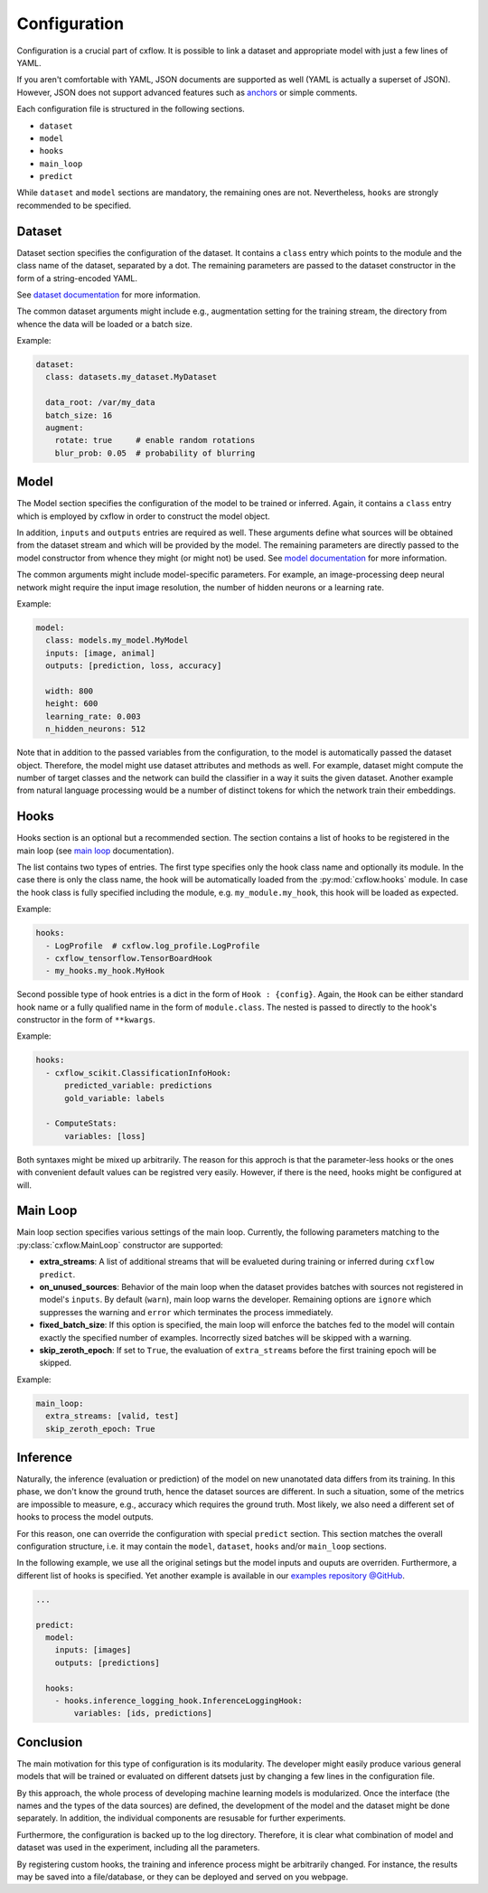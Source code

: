 Configuration
*************

Configuration is a crucial part of cxflow.
It is possible to link a dataset and appropriate model with just a few lines of YAML.

If you aren't comfortable with YAML, JSON documents are supported as well (YAML 
is actually a superset of JSON).
However, JSON does not support advanced features such as `anchors <https://learnxinyminutes.com/docs/yaml/>`_
or simple comments.

Each configuration file is structured in the following sections.

- ``dataset``
- ``model``
- ``hooks``
- ``main_loop``
- ``predict``

While ``dataset`` and ``model`` sections are mandatory, the remaining ones are not.
Nevertheless, ``hooks`` are strongly recommended to be specified.

Dataset
=======

Dataset section specifies the configuration of the dataset.
It contains a ``class`` entry which points to the module and the class name of the dataset, separated
by a dot.
The remaining parameters are passed to the dataset constructor in the form of a string-encoded YAML.

See `dataset documentation <dataset.html>`_ for more information.

The common dataset arguments might include e.g., augmentation setting for the training stream,
the directory from whence the data will be loaded or a batch size.

Example:

.. code-block:: yaml

    dataset:
      class: datasets.my_dataset.MyDataset

      data_root: /var/my_data
      batch_size: 16
      augment:
        rotate: true     # enable random rotations
        blur_prob: 0.05  # probability of blurring

Model
=====

The Model section specifies the configuration of the model to be trained or inferred.
Again, it contains a ``class`` entry which is employed by cxflow in order to construct the model object.

In addition, ``inputs`` and ``outputs`` entries are required as well.
These arguments define what sources will be obtained from the dataset stream and which will
be provided by the model.
The remaining parameters are directly passed to the model constructor from whence they might
(or might not) be used. See `model documentation <model.html>`_ for more information.

The common arguments might include model-specific parameters.
For example, an image-processing deep neural network might require the input image resolution,
the number of hidden neurons or a learning rate.

Example:

.. code-block:: yaml

    model:
      class: models.my_model.MyModel
      inputs: [image, animal]
      outputs: [prediction, loss, accuracy]

      width: 800
      height: 600
      learning_rate: 0.003
      n_hidden_neurons: 512

Note that in addition to the passed variables from the configuration, to the model is automatically
passed the dataset object.
Therefore, the model might use dataset attributes and methods as well.
For example, dataset might compute the number of target classes and the network can build the
classifier in a way it suits the given dataset.
Another example from natural language processing would be a number of distinct tokens for which the network
train their embeddings.

Hooks
=====

Hooks section is an optional but a recommended section.
The section contains a list of hooks to be registered in the main loop (see
`main loop <main_loop.html>`_ documentation).

The list contains two types of entries.
The first type specifies only the hook class name and optionally its module.
In the case there is only the class name, the hook will be automatically
loaded from the :py:mod:`cxflow.hooks` module.
In case the hook class is fully specified including the module, e.g. ``my_module.my_hook``,
this hook will be loaded as expected.

Example:

.. code-block:: yaml

    hooks:
      - LogProfile  # cxflow.log_profile.LogProfile
      - cxflow_tensorflow.TensorBoardHook
      - my_hooks.my_hook.MyHook

Second possible type of hook entries is a dict in the form of ``Hook : {config}``.
Again, the ``Hook`` can be either standard hook name or a fully qualified name in the
form of ``module.class``.
The nested is passed to directly to the hook's constructor in the form of ``**kwargs``.

Example:

.. code-block:: yaml

    hooks:
      - cxflow_scikit.ClassificationInfoHook:
          predicted_variable: predictions
          gold_variable: labels

      - ComputeStats:
          variables: [loss]

Both syntaxes might be mixed up arbitrarily.
The reason for this approch is that the parameter-less hooks or the ones with convenient
default values can be registred very easily.
However, if there is the need, hooks might be configured at will.

Main Loop
=========

Main loop section specifies various settings of the main loop.
Currently, the following parameters matching to the :py:class:`cxflow.MainLoop` constructor are supported:

- **extra_streams**: A list of additional streams that will be evalueted during training or inferred during ``cxflow predict``.
- **on_unused_sources**: Behavior of the main loop when the dataset provides batches with sources not registered in model's ``inputs``. By default (``warn``), main loop warns the developer. Remaining options are ``ignore`` which suppresses the warning and ``error`` which terminates the process immediately.
- **fixed_batch_size**: If this option is specified, the main loop will enforce the batches fed to the model will contain exactly the specified number of examples. Incorrectly sized batches will be skipped with a warning.
- **skip_zeroth_epoch**: If set to ``True``, the evaluation of ``extra_streams`` before the first training epoch will be skipped.

Example:

.. code-block:: yaml

    main_loop:
      extra_streams: [valid, test]
      skip_zeroth_epoch: True

Inference
=========

Naturally, the inference (evaluation or prediction) of the model on new unanotated data differs from its training.
In this phase, we don't know the ground truth, hence the dataset sources are different.
In such a situation, some of the metrics are impossible to measure, e.g., accuracy which requires the
ground truth. Most likely, we also need a different set of hooks to process the model outputs.

For this reason, one can override the configuration with special ``predict`` section.
This section matches the overall configuration structure, i.e. it may contain the
``model``, ``dataset``, ``hooks`` and/or  ``main_loop`` sections.

In the following example, we use all the original setings but the model inputs and ouputs are overriden. Furthermore,
a different list of hooks is specified. Yet another example is available in our
`examples repository @GitHub <https://github.com/Cognexa/cxflow-examples/tree/master/imdb>`_.

.. code-block:: yaml

    ...

    predict:
      model:
        inputs: [images]
        outputs: [predictions]

      hooks:
        - hooks.inference_logging_hook.InferenceLoggingHook:
            variables: [ids, predictions]

Conclusion
==========

The main motivation for this type of configuration is its modularity.
The developer might easily produce various general models that will be trained or evaluated
on different datsets just by changing a few lines in the configuration file.

By this approach, the whole process of developing machine learning models is modularized.
Once the interface (the names and the types of the data sources) are defined, the development
of the model and the dataset might be done separately.
In addition, the individual components are resusable for further experiments.

Furthermore, the configuration is backed up to the log directory.
Therefore, it is clear what combination of model and dataset was used in the experiment,
including all the parameters.

By registering custom hooks, the training and inference process might be arbitrarily
changed. For instance, the results may be saved into a file/database, or they can be
deployed and served on you webpage.
